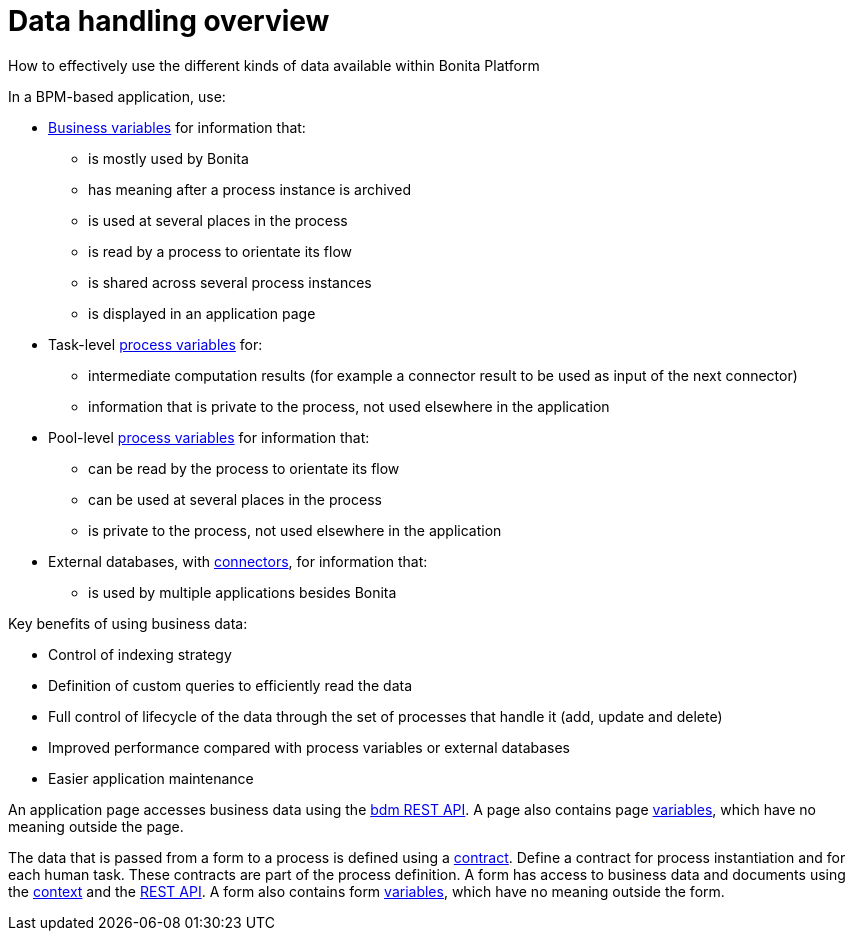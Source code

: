 = Data handling overview
:description: How to effectively use the different kinds of data available within Bonita Platform

How to effectively use the different kinds of data available within Bonita Platform

In a BPM-based application, use:

* xref:define-and-deploy-the-bdm.adoc[Business variables] for information that:
 ** is mostly used by Bonita
 ** has meaning after a process instance is archived
 ** is used at several places in the process
 ** is read by a process to orientate its flow
 ** is shared across several process instances
 ** is displayed in an application page
* Task-level xref:specify-data-in-a-process-definition.adoc[process variables] for:
 ** intermediate computation results (for example a connector result to be used as input of the next connector)
 ** information that is private to the process, not used elsewhere in the application
* Pool-level xref:specify-data-in-a-process-definition.adoc[process variables] for information that:
 ** can be read by the process to orientate its flow
 ** can be used at several places in the process
 ** is private to the process, not used elsewhere in the application
* External databases, with xref:connectivity-overview.adoc[connectors], for information that:
 ** is used by multiple applications besides Bonita

Key benefits of using business data:

* Control of indexing strategy
* Definition of custom queries to efficiently read the data
* Full control of lifecycle of the data through the set of processes that handle it (add, update and delete)
* Improved performance compared with process variables or external databases
* Easier application maintenance

An application page accesses business data using the xref:bdm-api.adoc[bdm REST API]. A page also contains page xref:variables.adoc[variables], which have no meaning outside the page.

The data that is passed from a form to a process is defined using a xref:contracts-and-contexts.adoc[contract]. Define a contract for process instantiation and for each human task.
These contracts are part of the process definition.
A form has access to business data and documents using the xref:contracts-and-contexts.adoc[context] and the xref:rest-api-overview.adoc[REST API].
A form also contains form xref:variables.adoc[variables], which have no meaning outside the form.

